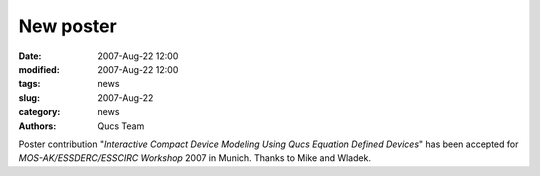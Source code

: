 New poster
##########

:date: 2007-Aug-22 12:00
:modified: 2007-Aug-22 12:00
:tags: news
:slug: 2007-Aug-22
:category: news
:authors: Qucs Team

Poster contribution "*Interactive Compact Device Modeling Using Qucs Equation Defined Devices*" has been accepted for `MOS-AK/ESSDERC/ESSCIRC Workshop` 2007 in Munich. Thanks to Mike and Wladek.

.. _MOS-AK/ESSDERC/ESSCIRC Workshop: http://www.mos-ak.org/munich/posters.php
